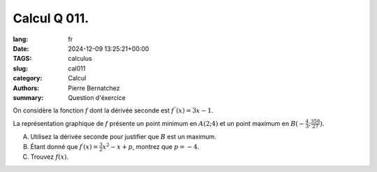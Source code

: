 Calcul Q 011.
=============

:lang: fr
:date: 2024-12-09 13:25:21+00:00
:TAGS: calculus
:slug: cal011
:category: Calcul
:authors: Pierre Bernatchez
:summary: Question d'éxercice
	  
On considère la fonction :math:`f` dont la dérivée seconde est :math:`f^{\prime\prime}(x) = 3x -1`.

La représentation graphique de :math:`f` présente un point minimum en :math:`A(2 ; 4)` et un point maximum en :math:`B(-\frac{4}{3}; \frac{358}{27})`.

A)

   Utilisez la dérivée seconde pour justifier que :math:`B` est un maximum.


B)

   Étant donné que :math:`f^\prime(x) = \frac{3}{2}x^2 - x + p`, montrez que :math:`p = -4`.


C)


   Trouvez :math:`f(x)`.

